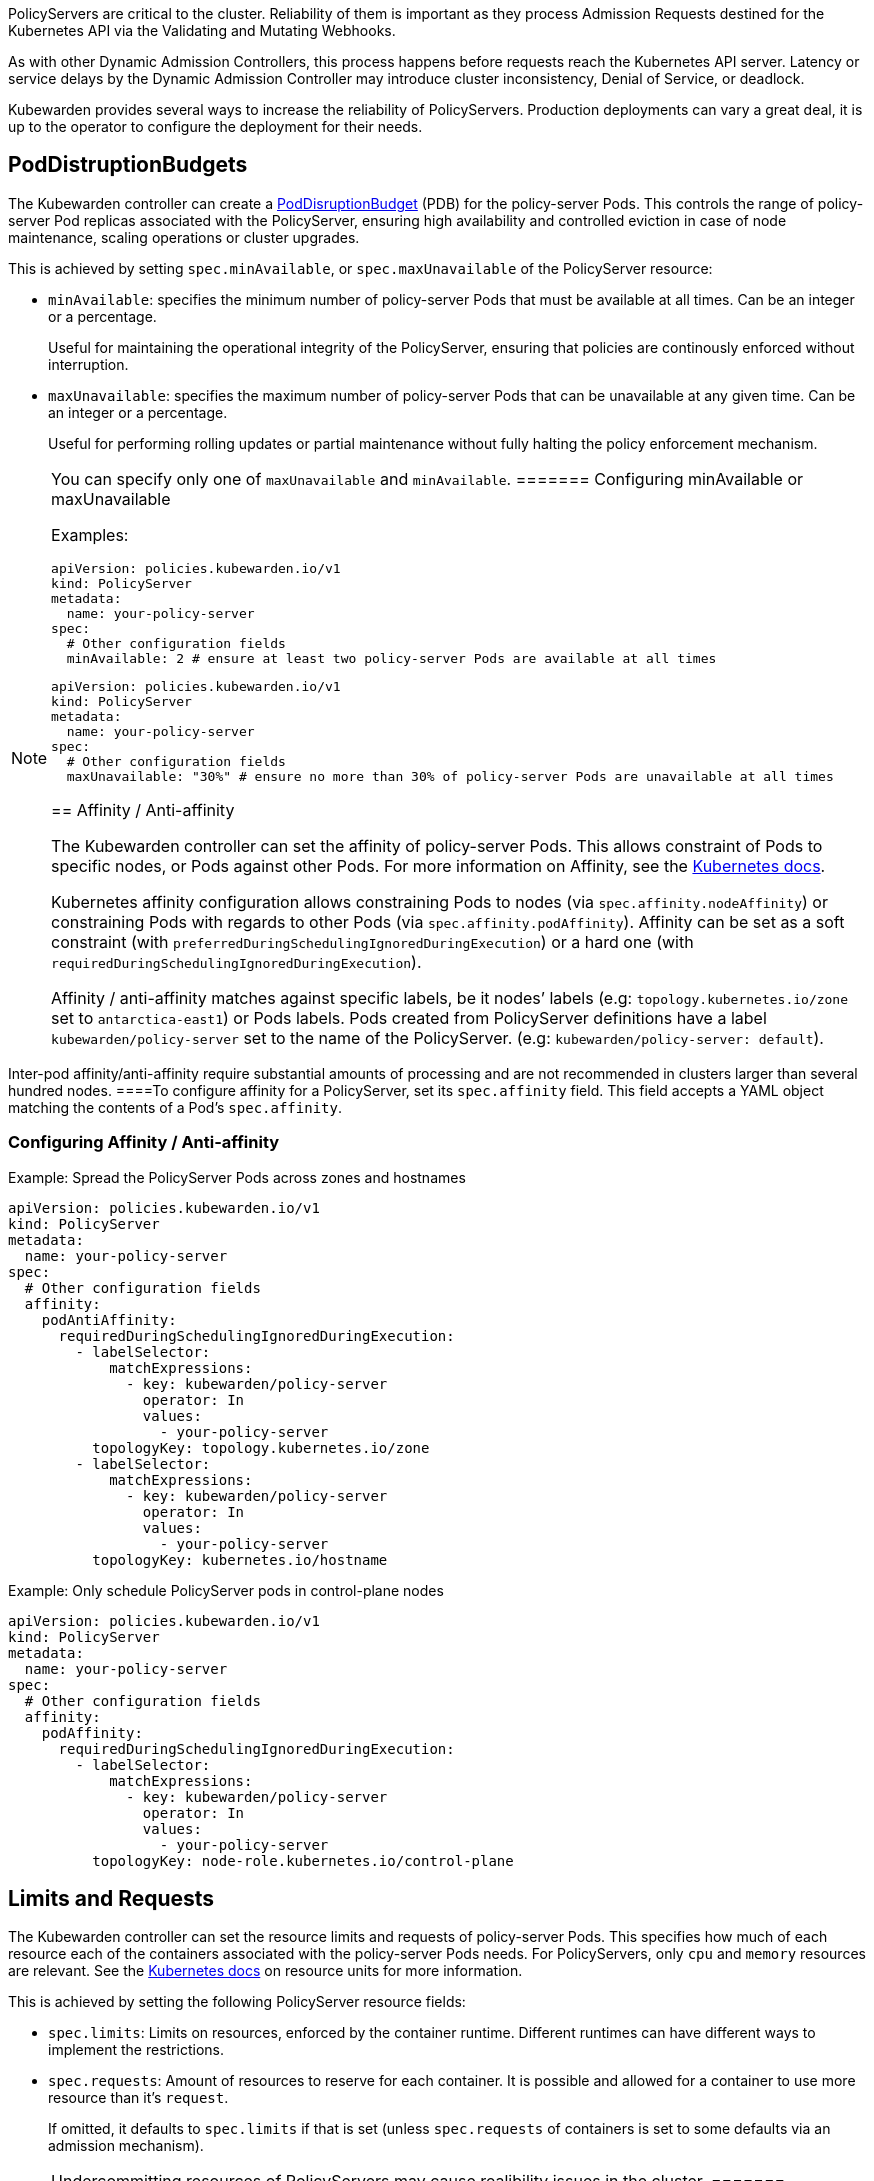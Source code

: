 PolicyServers are critical to the cluster. Reliability of them is important as they process Admission Requests destined for the Kubernetes API via the Validating and Mutating Webhooks.

As with other Dynamic Admission Controllers, this process happens before requests reach the Kubernetes API server. Latency or service delays by the Dynamic Admission Controller may introduce cluster inconsistency, Denial of Service, or deadlock.

Kubewarden provides several ways to increase the reliability of PolicyServers. Production deployments can vary a great deal, it is up to the operator to configure the deployment for their needs.

== PodDistruptionBudgets

The Kubewarden controller can create a https://kubernetes.io/docs/tasks/run-application/configure-pdb/[PodDisruptionBudget] (PDB) for the policy-server Pods. This controls the range of policy-server Pod replicas associated with the PolicyServer, ensuring high availability and controlled eviction in case of node maintenance, scaling operations or cluster upgrades.

This is achieved by setting `spec.minAvailable`, or `spec.maxUnavailable` of the PolicyServer resource:

* `minAvailable`: specifies the minimum number of policy-server Pods that must be available at all times. Can be an integer or a percentage.
+
Useful for maintaining the operational integrity of the PolicyServer, ensuring that policies are continously enforced without interruption.
* `maxUnavailable`: specifies the maximum number of policy-server Pods that can be unavailable at any given time. Can be an integer or a percentage.
+
Useful for performing rolling updates or partial maintenance without fully halting the policy enforcement mechanism.

[NOTE]
====
You can specify only one of `maxUnavailable` and `minAvailable`.
======= Configuring minAvailable or maxUnavailable

Examples:

[source,yaml]
----
apiVersion: policies.kubewarden.io/v1
kind: PolicyServer
metadata:
  name: your-policy-server
spec:
  # Other configuration fields
  minAvailable: 2 # ensure at least two policy-server Pods are available at all times
----

[source,yaml]
----
apiVersion: policies.kubewarden.io/v1
kind: PolicyServer
metadata:
  name: your-policy-server
spec:
  # Other configuration fields
  maxUnavailable: "30%" # ensure no more than 30% of policy-server Pods are unavailable at all times
----

== Affinity / Anti-affinity

The Kubewarden controller can set the affinity of policy-server Pods. This allows constraint of Pods to specific nodes, or Pods against other Pods. For more information on Affinity, see the https://kubernetes.io/docs/concepts/scheduling-eviction/assign-pod-node/#affinity-and-anti-affinity[Kubernetes docs].

Kubernetes affinity configuration allows constraining Pods to nodes (via `spec.affinity.nodeAffinity`) or constraining Pods with regards to other Pods (via `spec.affinity.podAffinity`). Affinity can be set as a soft constraint (with `preferredDuringSchedulingIgnoredDuringExecution`) or a hard one (with `requiredDuringSchedulingIgnoredDuringExecution`).

Affinity / anti-affinity matches against specific labels, be it nodes’ labels (e.g: `topology.kubernetes.io/zone` set to `antarctica-east1`) or Pods labels. Pods created from PolicyServer definitions have a label `kubewarden/policy-server` set to the name of the PolicyServer. (e.g: `kubewarden/policy-server: default`).

[NOTE]
====
Inter-pod affinity/anti-affinity require substantial amounts of processing and are not recommended in clusters larger than several hundred nodes.
====To configure affinity for a PolicyServer, set its `spec.affinity` field. This field accepts a YAML object matching the contents of a Pod’s `spec.affinity`.

=== Configuring Affinity / Anti-affinity

Example: Spread the PolicyServer Pods across zones and hostnames

[source,yaml]
----
apiVersion: policies.kubewarden.io/v1
kind: PolicyServer
metadata:
  name: your-policy-server
spec:
  # Other configuration fields
  affinity:
    podAntiAffinity:
      requiredDuringSchedulingIgnoredDuringExecution:
        - labelSelector:
            matchExpressions:
              - key: kubewarden/policy-server
                operator: In
                values:
                  - your-policy-server
          topologyKey: topology.kubernetes.io/zone
        - labelSelector:
            matchExpressions:
              - key: kubewarden/policy-server
                operator: In
                values:
                  - your-policy-server
          topologyKey: kubernetes.io/hostname
----

Example: Only schedule PolicyServer pods in control-plane nodes

[source,yaml]
----
apiVersion: policies.kubewarden.io/v1
kind: PolicyServer
metadata:
  name: your-policy-server
spec:
  # Other configuration fields
  affinity:
    podAffinity:
      requiredDuringSchedulingIgnoredDuringExecution:
        - labelSelector:
            matchExpressions:
              - key: kubewarden/policy-server
                operator: In
                values:
                  - your-policy-server
          topologyKey: node-role.kubernetes.io/control-plane
----

== Limits and Requests

The Kubewarden controller can set the resource limits and requests of policy-server Pods. This specifies how much of each resource each of the containers associated with the policy-server Pods needs. For PolicyServers, only `cpu` and `memory` resources are relevant. See the https://kubernetes.io/docs/concepts/configuration/manage-resources-containers/#resource-units-in-kubernetes[Kubernetes docs] on resource units for more information.

This is achieved by setting the following PolicyServer resource fields:

* `spec.limits`: Limits on resources, enforced by the container runtime. Different runtimes can have different ways to implement the restrictions.
* `spec.requests`: Amount of resources to reserve for each container. It is possible and allowed for a container to use more resource than it’s `request`.
+
If omitted, it defaults to `spec.limits` if that is set (unless `spec.requests` of containers is set to some defaults via an admission mechanism).

[NOTE]
====
Undercommitting resources of PolicyServers may cause realibility issues in the cluster.
======= Configuring Limits and Requests

Example: Set hard limits for each policy-server container

[source,yaml]
----
apiVersion: policies.kubewarden.io/v1
kind: PolicyServer
metadata:
  name: your-policy-server
spec:
  # Other configuration fields
  limits:
    cpu: 500m
    memory: 1Gi
----

